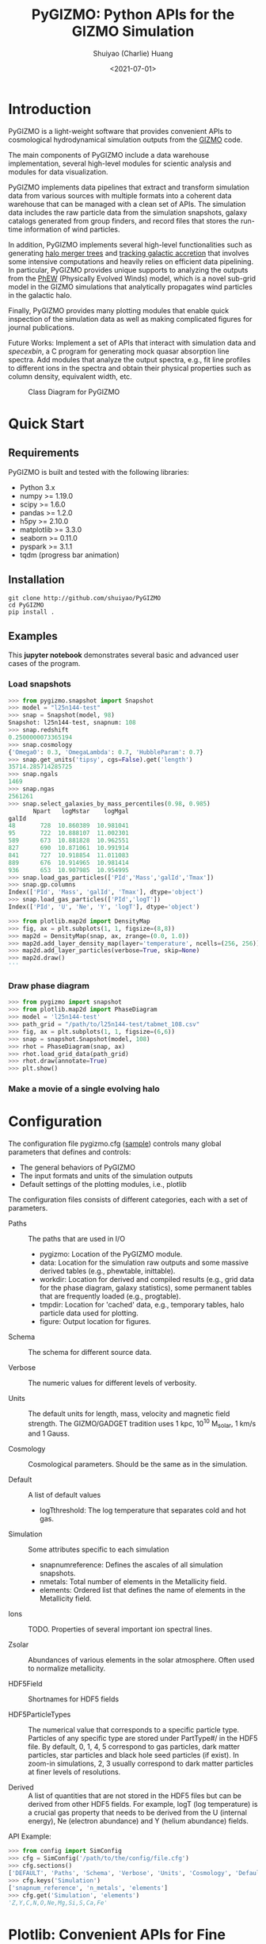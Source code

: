 #+STARTUP: content
#+STARTUP: indent
#+STARTUP: entitiespretty

#+OPTIONS: _:nil

#+TITLE: PyGIZMO: Python APIs for the GIZMO Simulation
#+AUTHOR: Shuiyao (Charlie) Huang
#+DATE: <2021-07-01>
#+EMAIL: shuangumass@gmail.com

* Introduction

PyGIZMO is a light-weight software that provides convenient APIs to cosmological hydrodynamical simulation outputs from the [[http://www.tapir.caltech.edu/~phopkins/Site/GIZMO.html][GIZMO]] code.

The main components of PyGIZMO include a data warehouse implementation, several high-level modules for scientic analysis and modules for data visualization.

PyGIZMO implements data pipelines that extract and transform simulation data from various sources with multiple formats into a coherent data warehouse that can be managed with a clean set of APIs. The simulation data includes the raw particle data from the simulation snapshots, galaxy catalogs generated from group finders, and record files that stores the run-time information of wind particles.

In addition, PyGIZMO implements several high-level functionalities such as generating [[sec:mergertree][halo merger trees]] and [[sec:accretionTracker][tracking galactic accretion]] that involves some intensive computations and heavily relies on efficient data pipelining. In particular, PyGIZMO provides unique supports to analyzing the outputs from the [[https://arxiv.org/abs/2106.01511][PhEW]] (Physically Evolved Winds) model, which is a novel sub-grid model in the GIZMO simulations that analytically propagates wind particles in the galactic halo.

Finally, PyGIZMO provides many plotting modules that enable quick inspection of the simulation data as well as making complicated figures for journal publications.

Future Works: Implement a set of APIs that interact with simulation data and /specexbin/, a C program for generating mock quasar absorption line spectra. Add modules that analyze the output spectra, e.g., fit line profiles to different ions in the spectra and obtain their physical properties such as column density, equivalent width, etc.


#+CAPTION: Class Diagram for PyGIZMO
#+NAME: fig:classdiagram
[[./figures/classdiagram.png]]

* Quick Start

** Requirements

PyGIZMO is built and tested with the following libraries:

#+CAPTION[Lists]: Pre-requisites
+ Python 3.x
+ numpy >= 1.19.0
+ scipy >= 1.6.0
+ pandas >= 1.2.0
+ h5py >= 2.10.0
+ matplotlib >= 3.3.0
+ seaborn >= 0.11.0
+ pyspark >= 3.1.1
+ tqdm (progress bar animation)

** Installation
#+BEGIN_SRC shell
git clone http://github.com/shuiyao/PyGIZMO
cd PyGIZMO
pip install .
#+END_SRC

** Examples

This *jupyter notebook* demonstrates several basic and advanced user cases of the program.

*** Load snapshots
#+BEGIN_SRC python
>>> from pygizmo.snapshot import Snapshot
>>> model = "l25n144-test"
>>> snap = Snapshot(model, 98)
Snapshot: l25n144-test, snapnum: 108
>>> snap.redshift
0.2500000073365194
>>> snap.cosmology
{'Omega0': 0.3, 'OmegaLambda': 0.7, 'HubbleParam': 0.7}
>>> snap.get_units('tipsy', cgs=False).get('length')
35714.285714285725    
>>> snap.ngals
1469
>>> snap.ngas
2561261
>>> snap.select_galaxies_by_mass_percentiles(0.98, 0.985)    
       Npart   logMstar    logMgal
galId                             
48       728  10.860389  10.981041
95       722  10.888107  11.002301
589      673  10.881828  10.962551
827      690  10.871061  10.991914
841      727  10.918854  11.011083
889      676  10.914965  10.981414
936      653  10.907985  10.954995
>>> snap.load_gas_particles(['PId','Mass','galId','Tmax'])
>>> snap.gp.columns
Index(['PId', 'Mass', 'galId', 'Tmax'], dtype='object')
>>> snap.load_gas_particles(['PId','logT'])
Index(['PId', 'U', 'Ne', 'Y', 'logT'], dtype='object')

>>> from plotlib.map2d import DensityMap
>>> fig, ax = plt.subplots(1, 1, figsize=(8,8))
>>> map2d = DensityMap(snap, ax, zrange=(0.0, 1.0))
>>> map2d.add_layer_density_map(layer='temperature', ncells=(256, 256))
>>> map2d.add_layer_particles(verbose=True, skip=None)
>>> map2d.draw()
'''
#+END_SRC
[[./figures/demo_densitymap.png]]

*** Draw phase diagram
#+BEGIN_SRC python
>>> from pygizmo import snapshot
>>> from plotlib.map2d import PhaseDiagram
>>> model = 'l25n144-test'
>>> path_grid = "/path/to/l25n144-test/tabmet_108.csv"
>>> fig, ax = plt.subplots(1, 1, figsize=(6,6))
>>> snap = snapshot.Snapshot(model, 108)
>>> rhot = PhaseDiagram(snap, ax)
>>> rhot.load_grid_data(path_grid)
>>> rhot.draw(annotate=True)        
>>> plt.show()
#+END_SRC
[[./figures/demo_phase_diagram.png]]

*** Make a movie of a single evolving halo


* Configuration

The configuration file pygizmo.cfg ([[https://github.com/shuiyao/PyGIZMO/blob/main/pygizmo.cfg][sample]]) controls many global parameters that defines and controls:
+ The general behaviors of PyGIZMO
+ The input formats and units of the simulation outputs
+ Default settings of the plotting modules, i.e., plotlib

The configuration files consists of different categories, each with a set of parameters.

#+CAPTION[Lists]: Categories in the configuration file
+ Paths :: The paths that are used in I/O
           - pygizmo: Location of the PyGIZMO module.
           - data: Location for the simulation raw outputs and some massive derived tables (e.g., phewtable, inittable).
           - workdir: Location for derived and compiled results (e.g., grid data for the phase diagram, galaxy statistics), some permanent tables that are frequently loaded (e.g., progtable).
           - tmpdir: Location for 'cached' data, e.g., temporary tables, halo particle data used for plotting.
           - figure: Output location for figures.

+ Schema :: The schema for different source data.

+ Verbose :: The numeric values for different levels of verbosity.

+ Units :: The default units for length, mass, velocity and magnetic field strength. The GIZMO/GADGET tradition uses 1 kpc, 10^10 M_solar, 1 km/s and 1 Gauss.

+ Cosmology :: Cosmological parameters. Should be the same as in the simulation.

+ Default :: A list of default values
             - logT\under{}threshold: The log temperature that separates cold and hot gas.

+ Simulation :: Some attributes specific to each simulation
                - snapnum\under{}reference: Defines the ascales of all simulation snapshots.
                - n\under{}metals: Total number of elements in the Metallicity field.
                - elements: Ordered list that defines the name of elements in the Metallicity field.

+ Ions :: TODO. Properties of several important ion spectral lines.

+ Zsolar :: Abundances of various elements in the solar atmosphere. Often used to normalize metallicity.

+ HDF5Field :: Shortnames for HDF5 fields

+ HDF5ParticleTypes :: The numerical value that corresponds to a specific particle type. Particles of any specific type are stored under PartType#/ in the HDF5 file. By default, 0, 1, 4, 5 correspond to gas particles, dark matter particles, star particles and black hole seed particles (if exist). In zoom-in simulations, 2, 3 usually correspond to dark matter particles at finer levels of resolutions.

+ Derived :: A list of quantities that are not stored in the HDF5 files but can be derived from other HDF5 fields. For example, logT (log temperature) is a crucial gas property that needs to be derived from the U (internal energy), Ne (electron abundance) and Y (helium abundance) fields.

API Example:
#+BEGIN_SRC python
>>> from config import SimConfig
>>> cfg = SimConfig('/path/to/the/config/file.cfg')
>>> cfg.sections()
['DEFAULT', 'Paths', 'Schema', 'Verbose', 'Units', 'Cosmology', 'Default', 'Simulation', 'Ions', 'Zsolar', 'HDF5Fields', 'HDF5ParticleTypes', 'Derived']
>>> cfg.keys('Simulation')
['snapnum_reference', 'n_metals', 'elements']
>>> cfg.get('Simulation', 'elements')
'Z,Y,C,N,O,Ne,Mg,Si,S,Ca,Fe'
#+END_SRC

* Plotlib: Convenient APIs for Fine Tuning Figures for Journal Articles

The current module implements the following classes:

** MultiFrame: An easy interactive tool that manages figure layouts

The MultiFrame class defines the general layout of a figure through a set of parameters and APIs. One could always call the ~sketch()~ method to checkout the current layout of the figure, and then fine tune the parameters iteratively before adding data to the figure.

Once the layouts are finalized, one can call the ~draw()~ method, which returns ~fig~ and ~axs~.

PlotLib provides two additional classes can be used to easily customize figure legends and colorbars:
  + Legend: Easily customizing multiple legends to MultiFrame
  + ColorBar: (TODO) Easily customizing multiple colorbars to MultiFrame

Here is demo for several user cases:
#+BEGIN_SRC python
I. 2 x 2, tight layout, identical panels

   +-------+-------+
   |       |       |
 y |       |       |
   |       |       |
   +-------+-------+
   |       |       |
 y |       |       |
   |       |       |
   +-------+-------+
       x       x

>>> frm = FrameMulti(2,2,tight_layout=True)
>>> frm.set_xlabels('x', which='row')
>>> frm.set_ylabels('y', which='col')

II. 2 x 2, independent panels

   +-------+    +-------+
   |       |    |       |
 y |       |  y |       |
   |       |    |       |
   +-------+    +-------+
       x            x
   +-------+    +-------+
   |       |    |       |
 y |       |  y |       |
   |       |    |       |
   +-------+    +-------+
       x            x

>>> frm = FrameMulti(2,2,tight_layout=False)
>>> frm.set_param('hspace', 0.25)
>>> frm.set_xlabels('x')
>>> frm.set_ylabels('y') # which = 'all' by default
>>> frm.sketch()

III. Main and side panels

    +-------+---+
    |       |   |
 y1 |       |   |
    |       |   |
    +-------+---+
 y2 |       | x
    +-------+
        x

>>> frm = FrameMulti(2,2)
>>> frm._params.height_ratios = [4, 1]
>>> frm._params.width_ratios = [4, 1]
>>> frm.set_xlabels('x', which=[(1,0),(0,1)])
>>> frm.set_ylabels('y1', which=(0,0))
>>> frm.set_ylabels('y2', which=(1,0))
>>> frm.axisON[3] = False
>>> frm.sketch()

IV. (2) x 3 panels

    +-------+-------+-------+
    |       |       |       |
 y1 |       |       |       |
    |       |       |       |
    |       |       |       |
    +-------+-------+-------+
 y2 |       |       |       |
    +-------+-------+-------+
       x        x       x

>>> frm = FrameMulti(2,3,tight_layout=True)
>>> frm._params.height_ratios = [4, 1]
>>> frm.set_xlabels('x', which='bottom')
>>> frm.set_ylabels('y1', which=(0,0))
>>> frm.set_ylabels('y2', which=(1,0))
>>> frm.sketch()

V. 2 x 2, tight layout with legends

   +-------+-------+ 111
   |       |       | 111
 y |       |       |
   |       |       |
   +-------+-------+
   |    333|       |
 y |       |       |
   |       |       | 2222
   +-------+-------+ 2222
       x       x

>>> frm = FrameMulti(2,2, True)
>>> frm.set_xlabels('xlabel')
>>> frm.set_ylabels('ylabel')

>>> lgd1 = Legend()
>>> lgd1.add_line("lgd1:black line")
>>> frm.add_legend(lgd1, which="upper right", loc="upper right")

>>> lgd2 = Legend()
>>> lgd2.add_patch("lgd2:red patch", fc='red')
>>> frm.add_legend(lgd2, which="lower right", loc="lower right")

>>> lgd3 = Legend()
>>> lgd3.add_line("lgd3:thick blue dashed line", "blue", "--", 2)
>>> frm.add_legend(lgd3, which="lower left", loc="upper right")

>>> frm.set_param('right', 0.80)
>>> frm.sketch()
#+END_SRC

** LinePlot: Interface for line-type plot.

LinePlot provides a unified interface for making line-type plot that includes data from various sources (both models/simulations and observational/experimental data) in a single panel. A popular user case is to compare the GSMFs from many simulations to observational data in a same plot.

It relies on two external files as input:
+ A configuration file (e.g., "[[./plotlib/lineplot.cfg][lineplot.cfg]]") that defines the default panel-level attributes (e.g., the x/y limits, labels, tick formats, fontsizes) of different types of plots.
+ A tabular file that defines the color/style schema for various models. The same schema could be used for various types of plots for consistency. Here is an example table:

#+NAME: tab:models
| model       | color | style | size | label     |
|-------------+-------+-------+------+-----------|
| l25n288-mfm | red   | -     |    2 | MFM-Hres  |
| l25n144-mfm | red   | --    |    1 | MFM-Lres  |
| l25n288-sph | blue  | -     |    2 | SPH-Hres  |
| l25n144-sph | blue  | --    |    1 | SPH-Lres  |
| baldry12    | black | o     |   12 | Baldry+12 |

Here are some of the advantages of using LinePlot
+ Maintain a consistent color/linestyle schema for each model through a report/paper.
+ Easily build and reload template layouts for various types of plots.

Currently several types (most common ones in extragalactic astronomy) of plots have implemented this interface:
+ LinePlotGSMF: Galactic stellar mass functions
+ LinePlotSMHM: Stellar mass - halo mass functions
+ LinePlotMZR: Mass-metallicity relations

** Map2D: Customizing multi-layer 2D maps for simulations

Map2D is an interface for two-dimensional maps (z = f(x, y)). Most common instance is a density map (2D histogram).

Currently two classes of figures have implemented Map2D:

*** DensityMap: Draw density field for a snapshot

The base layer shows the mass density or temperature distribution of snapshot. The region to display can be a slice from the simulation and at a user defined resolution level. 

A few additional layers can be added to the base layer.
+ Galactic halos :: By default, galactic halos within a given mass range can be displayed as circles whose sizes correspond to the physical radius of the halos.
+ Particles :: A layer of selected particles. Often we overplot wind particles on top of the density map to show the prevalence of galactic winds in a snapshot.
+ (TODO) Contour of different ions (e.g., HI, OVI) :: Note that different ions are sensitive to different physical conditions such as density, temperature and metallicity and therefore trace different structures.

*** PhaseDiagram: Customizing multi-layer phase diagrams



The mass distribution of gas particles in the density-temperature space.

Like in a DensityMap, PhaseDiagram allows a particle layer and a ion contour layer.

** Halo3D: Generating 3D particle layouts for galactic halos

Draw an overall view of the configuration of various types of particles in a selected halo, and two additional views that zoom in on the center of the halo.

One can make a movie (e.g., [[https://vimeo.com/446943530][Evolution of a galaxy]]) showing the evolution of the halo over time by identifying and showing its progenitors in previous snapshots.

** Class diagram
#+CAPTION: Class Diagram for the Plotting Module
#+NAME: fig:plotlib
[[./figures/plotlib.png]]

* Galaxy and Halo Properties

The ~Analysis~ classes provides functions that compute key diagnostic statistics and analytics for galaxy and halo properties, such as the galactic stellar mass functions (~Gsmf~), stellar mass - halo mass functions (~Smhm~), mass metallicity relation (~Mzr~), halo gas components (~HaloGasComponents~) and halo radial profiles (~RadialProfile~). The results are often saved as permanent tables in designated locations that can be used by the plotting modules for making scientific figures.

** Example: Galactic stellar mass function at multiple redshifts

The following script generates the galactic stellar mass functions at four redshifts from a simulation, saves the result to the work-dir and compares the results with observational data.

Galactic stellar mass function at z = 0,1,2,4
#+BEGIN_SRC python
from simulation import Simulation
from analysis import Gsmf
from plotlib import FrameMulti
from plotlib.lineplot import LinePlot, LinePlotGSMF

# Generate the GSMFs at four redshifts
gsmf = Gsmf("l25n144-test")
redshifts = [0.0, 1.0, 2.0, 4.0]
gsmfs.compute(z=redshifts, overwrite=True)

# Make plot
frm = FrameMulti(2, 2, tight_layout=True) # 2 x 2 share-xy
frm.set_xlabels('$\log(M_{gal}/M_\odot)$', loc='bottom')
frm.set_ylabels('$\Phi(M)dMdz$', loc='left')
frm.set_xticks([10.0, 10.5, 11.0, 11.5, 12.0])
frm.set_yticks([-4., -3., -2., -1., 0.0])
frm.draw()

for i, z in enumerate(redshifts):
  lines = LinePlotGSMF(ax=axs[i], models="models.dat")
  lines.add_model('l25n144-test', z=z)
  lines.draw()
#+END_SRC

To compare the results with other simulations and observational data, replace the last section with (with a input file like [[tab:models][this one]]):
#+BEGIN_SRC python
models = ['l25n144-test', 'l25n288-test', 'l25n144-final', 'l25n288-final']
observations = ['baldry12', 'tomczak14', 'tomczak14', 'song16']

for i, z in enumerate(redshifts):
  lines = LinePlotGSMF(ax=axs[i], models="models.dat")
  for model in models:
    lines.add_model(model, z=z)
  lines.add_data(observations[i])
  lines.draw()
#+END_SRC

** Design notes: derived tables and log files

Since some of the computations for derived properties of galaxy and halo properties can be expensive, PyGIZMO automatically saves the results into tabular files at designated locations and keep tracks of any expensive operation that has already been performed on a simulation basis. These results can then be loaded into other modules without having to be re-computed.

PyGIZMO implements this idea using two classes, /DerivedTable/ and /SimLog/, for each simulation/model. Whenever a DerivedTable has been computed and saved, an entry is written into the SimLog with detailed information on how the table was generated (e.g., the parameters that was passed to the ~DerivedTable.build_table()~ method). At any time when a particular result is needed, ~DerivedTable.load_table()~ will check the SimLog to see if the table has already been created with the same parameters. If so, unless the keyword overwrite is set to True, the existing result will be loaded. 

The DerivedTable has two sub-classes, PermanentTable and TemporaryTable. The permanent tables are often results that are deterministic and often used, such as the galactic stellar mass functions, merger trees, and the many simulation-level inputs to the [[sec:accretionTracker][accretion tracking engine]]. The temporary tables often have limited usage, are intermediate outputs of a long data pipeline, or depend on user defined parameters.

* Merger Trees
<<sec:mergertree>>


** Halo Merger Trees
#+CAPTION: Definitions of Relations Between Halos
#+NAME: fig:progentiors
[[./figures/prog.png]]

Halo merger trees define the relation between two halos at different time. In a simulation, a halo is uniquely determined by a pair Halo(haloId, snapnum), where haloId is the ID of the halo at a particular snapshot (snapnum). 

A halo merger tree reconstructs the assembly history of any halo from a snapshot, locating its main /progenitor/ in all previous snapshots since its formation and defines the relations between all halos at a snapshot to the progenitor at the same snapshot.

The merger trees and the related properties are managed with the ProgTracker class in ~progen.py~.

*** Algorithm
First of all, in each snapshot, one finds the host halo for any halo in the snapshot. The center of a halo must reside within the virial radius of its host halo, which is more massive. The result is saved in a PermanentTable named hostmap.

The main progenitor of any halo in an earlier time is defined as the halo that contains most of its dark matter particles at that snapshot. Since the halo finder only identifies strucutres over a certain mass as halos, the progenitor is not guaranteed to be found if it has not assembled enough mass to be classified as a halo.

A halo from an earlier time is said to be /captured/ by another halo, if most of its mass ends up in a satellite halo of the main descendent of that halo.

*** TODO Example

** Galaxy Merger Trees


*** Implementation

*Output*
Create /stars_{snapnum}.csv/ for each snapshot
| column  | source  | description                         |
|---------+---------+-------------------------------------|
| snapnum | -       | Integer                             |
| starId  | HDF5    | PID for each star particle          |
| mass    | HDF5    | Mass at this snapshot               |
| galId   | grp     | galId at this snapshot              |
| haloId  | sogrp   | haloId at this snapshot             |
| mainId  | Derived | The Unique galId for the simulation |
| initId  | Derived | First galId after the star formed   |

The mainId file:
| column     | dtype   | description                      |
|------------+---------+----------------------------------|
| mainId     | int64   |                                  |
| snapnum    | int32   |                                  |
| galId      | int32   |                                  |
| hostId     | int32   |                                  |
| Mstar      | float32 | Stellar Mass                     |
| Mtot       | float32 | Galaxy Mass                      |
| Mhost      | float32 | Host Halo Mass                   |
| mainIdNext | int64   | The mainId of its descendent     |

*Find the parent and snaplast of a mainId*
First of all, maybe this information is redundant.

Create a temporary table: galId -> galIdNext

MainId -> galId 
       -> galIdNext (Join, groupby and sortby sum(mass))
       -> MainIdNext (Unique)

Last snapshot: stars having mainId
This snapshot: These stars having different mainId

Brute Force: 
  + Left join by starId to last snapshot, compare mainIdlast and mainId
  + Group by mainIdlast, pick the mainId as max(mass)
    - Expect in most cases mainIdlast == mainId
  + Or. Group by galIdlast, find the galId in the next snapshot
    - galId uniquely determines mainId in the next snapshot

Example:
snap i, mainId j: [[initId1], [InitId2], [InitIdj]]

*Relation between two galaxies at different time*
Task: Find the direct descendent of g0 at a later time t1.

Galaxy g0: (snapnum=t0, galId=0)
Galaxy g1: (snapnum=t1>t0, galId=1)

At time t0, all stars in g0 has the same galId and mainId.
At time t1, they have different galId(t0) and mainId(t0), but supposedly most of them end up in a single galaxy g0'. 
If g0.mainId == g0'.mainId, R(g0, g0') = 'SELF'. 
If g0.mainId <> g0'.mainId, R(g0, g0') = 'MERGE'. 

Define R(g0, g1) according to the relation between g0 and g0''
g0'' at t0 is backtracked from g0':
  + g0''.mainId = g0'.mainId is found. 
    - R(g0, g1) = 'SELF' if g0''.mainId == g0.mainId
    - R(g0, g1) = 'SAT' if g0''.galId == g0.hostId
    - R(g0, g1) = 'CEN' if g0''.hostId == g0.galId
    - R(g0, g1) = 'SIB' if g0''.hostId == g0.hostId not in [g0''.galId, g0.galId]
    - Else: R(g0, g1) = 'NGB'
  + Not found. R(g0, g1) = 'SELF'
    Reason: Most g0 ends up in g0'. g0 formed even before the mainId of g0'. So even if g0'.mainId formed apart from g0, winds from g0 get back to g0's dscendent.

*Global variables*
maxMainId: Int. Counter for the global maximum mainId
spAll: DataFrame. All star particles.

*Procedure*
1. Generate /stars_$snapnum.csv/ Table
~generate_star_history(model, start=0)~: Driver program. Start from earlier snapshot (start) and move forward in time. If start is not 0, read data from the last snapshot that has been processed.
  + ~process_snapshot(model, i)~: Update with the i-th snapshot.
    - ~load_snapshot(snapname, grpname)~: Load HDF5 and grp data
      - ~load_galaxies(fname, numPart)~: Load grp data.
    - ~find_mainId_for_gals(spAll)~: Assign for each galaxy some mainId, if it is the mainId of most stars (by mass) in the galaxy.
    - ~update_mainId_of_stars(spAll, mainIds)~: Update mainId for each star as the mainId of its host galaxy at this snapshot.

2. Generate /galmainid/ Table
Pandas is likely sufficient for this task.
~galtree.py:build_mainId_table()~

3. Find the relations between two halos at different times
Method I. Find the most massive progenitor of any halo gal1 at z1 at z0 (z0 > z1), gal1'. Define the relation between gal1 and any halo at z0 by the relations between gal1' and those halos (SELF, SIB, SAT, CEN, NGB). This method does not require the *mainId* information.
(galId, snapnum<snapnum0) -> (galId, hostId)
In total, ngals * (snapnum0-1) lines.
I can use dark matter to trace halos.

*Caveats*
+ Tidally stripped stars make up around 50% of the total stellar mass. Therefore, we need to make sure that:
  - Assign new mainId to a star only if it is in a SKID galaxy
  - Map mainId at any time only to SKID galaxy (galId != 0)


* Accretion Tracking Engine
<<sec:accretionTracker>>

Analyzing the history of gas accretion into a galaxy is critical to understanding galaxy formation and evolution. The accretion tracking engine in PyGIZMO reconstructs the history of selected gas particles from a wide range of simulation outputs and classifies their accretion events into several categories that are physically motivated. The engine tracks selected gas particles across previous snapshots and analyzes their interactions with the galactic halos and wind particles over time.

** Basic Usage

The accretion.AccretionTracker class provides most of the public APIs for tracking accretion.

This following example creates a pandas DataFrame that tracks the accretion histories for all gas particles in the interstellar medium of a galaxy at z = 0.
#+BEGIN_SRC python
from snapshot import Snapshot
from accretion import AccretionTracker

# Create an instance of the AccretionTracker from a snapshot (z=0)
model = "l25n144-test"    
snap = snapshot.Snapshot(model, 108)
act = AccretionTracker.from_snapshot(snap)

# Prepare all required permanent tables. Load if already existed, otherwise build new.
act.initialize()

# Build temporary tables for selected particles from a galaxy specified by galIdTarget. Will take a while if the tables have not yet generated.
act.build_temporary_tables_for_galaxy(galIdTarget)

# Run the engine and generate result
mwtable = act.compute_wind_mass_partition_by_birthtag()
#+END_SRC

The resulted table can be used to answer many questions. For example, to find the total amount of wind recycling divided into the different categories:
#+BEGIN_SRC python
mwtable.groupby('birthTag')['Mgain'].sum()
#+END_SRC 


** Algorithm
*** Classification scheme
<<sec:categories>>

#+CAPTION: Classification of Gas Accretion
#+NAME: fig:accretionEngine
[[./figures/accretionengine.png]]

This following [[fig:accretionEngine][diagram]] demonstrates the algorithm for classifying gas particles according to their accretion history. In a typical scenario, one looks at all the gas particles (form a list of particle IDs, i.e., pidlist) that recently accreted into a galaxy (/target galaxy/) at some time, and classifies them into several accretion mode according their evolution histories at earlier times before accretion. PyGIZMO tracks each of the particle by their unique particle ID over previous snapshots and extracts key information that help classify the particle into one of the following /accretion modes/:

+ /Merger/: The particle was found in another galaxy at some previous time (already accreted at least once prior to the current accretion event). 
+ /Primordial/: For first time accretion, the original component of a gas particle is classified as primordial accretion, which has two sub-categories
  - /Cold accretion/: If the maximum temperature that the gas particle ever reached was below 10^5.5 K (controlled by (~logT_threshold~)).
  - /Hot accretion/: If the maximum temperature was higher.
+ /Recycled/: For first time accretion, the mixed-in wind materials are treated separately from primordial accretion. The wind materials are further classifed according to the relation between the progenitor of the target galaxy /progenitor/ and the galaxy where the winds originated from /birth site/. 
  - /Recycled from self/: The wind materials originated directly from the direct prognitor of the target galaxy at some earlier time.
  - /Recycled from central/: The birth site was the central galaxy of the progenitor.
  - /Recycled from satellite/: The birth site was the satellite galaxy of the progenitor
  - /Recycled from IGM/: The birth site and the progenitor were unrelated at the time of wind launch.

*** Tracking wind component
<<sec:windTracking>>

More about tracking recycled materials: In a PhEW simulation, a normal gas particle may constantly get wind materials from different neighboring wind particles. Tracking every single mass flow between normal gas particles and wind particles and keeping track of where the wind particles came from will take too much disc space and is therefore impractical. Instead, we provide an approximate solution ('Bayesian machine' in the diagram) relying on computing the posterior probability of a gas particle getting materials from each of the recycled categories between two snapshots. See this *journal article* for details.


*** Particle splitting
<<sec:particleSplitting>>

In later version of the PhEW, a gas particle splits into two halves when its mass grows to over 3 times its original mass. One of the newly spawned particle will inherit the particle ID while the other one will have a new unique ID. The simulation outputs each of the splitting event into a log files like "split.snapnum". The problem is, how to reconstruct the split history of any given gas particle from these files?

<<def:generation>>
*Definition of /generation/*: Tracing back in time and starting from 0, the /generation/ of the particle increases by 1 every time when it splitted in the past. If the particle was spawned at some earlier time from a parent, the /generation/ will keep increasing for the parent. 

The following example tracks the /generation/ of a particle with PId = 3, which was spawned from another particle with PId = 12, which was then spawned from PId = 15. The particle splitted at snapnum = 106 and snapnum = 103.

#+BEGIN_SRC
snapnum:     108 107 106 105 104 103 102 101 100 099 098
ParticleID:  3   3   3   3   3   3   12  12  12  12  15 
Split                X           X   X       X       X
generation:  0   0   1   1   1   2   3   3   4   5   6
#+END_SRC

The particle was at generation = 6 at snapnum = 98. Therefore we assume that only 1/32 (2^-gen) of the mass of particle PId = 15 ended up in particle PId = 3 at snapnum = 108.

Firstly, a permanent table, /splittable/, is built for each simulation (~Simulation.build_splittable()~). Each entry corresponds to a split event and keeps the newly spawned particle ID (PId), the ID of the particle that splitted (parentId), the next snapnum after the split (snapnext) and the generation of the *splitting* particle at this particular splitting event (parentGen).

Then, for a selection of particles, a temporary table, /ancestors/, which basically reconstructs the above diagram, is built with
~AccretionTracker._find_particle_ancestors(splittable, pidlist)~

In each snapshot, ~AccretionTracker.build_gptable()~ loads all particles in the pidlist as well as their parents at that snapshot. The mass of each particle is reduced to match the generation number. For example, using the diagram above, at snapnum = 102, particle(3) did not exist yet, so the program looks for its parent particle(12) and reduce its mass to 1/8.

At any time, one particle could be the parent of multiple particles from later time. In these cases, information of the parent particle is copied multiple times for each of its descendents. However, the generation number for these descendents may not be the same. For example, the following diagram demonstrates the history of particle(4):

#+BEGIN_SRC 
snapnum:     108 107 106 105 104 103 102 101 100 099 098
ParticleID:  4   4   4   4   4   4   4   4   12  12  15 
Split                                X       X       X
generation:  0   0   0   0   0   0   1   1   2   2   3
#+END_SRC

In the end, the final /gptable/ should contain len(pidlist) unique PIds, each having one entry for each snapshot.
        

** Implementation

The accretion tracking engine relies on a set of permanent tables that need to be computed once for each simulation and a set of temporary tables that need to be constructed each time when one selects a new target halo from a snapshot. The following diagram demonstrates the workflow.

#+CAPTION: Workflow of the Wind Tracking Engine
#+NAME: fig:workflow
[[./figures/workflow.png]]

*** Data structures and schema

#+CAPTION[Table]: A list of Tables
| Table      | Format  | Path  | Sources                     | Description                              |
|------------+---------+-------+-----------------------------+------------------------------------------|
| inittable  | CSV     | $DATA | snapshot, initwinds, rejoin | Wind events (launch/rejoin)              |
| phewtable  | parquet | $DATA | snapshot, inittable, halos  | PhEW particles                           |
| progtable  | CSV     | $WORK | snapshot, halos             | Halo progenitors at earlier times        |
| hostmap    | CSV     | $WORK | halos                       | The host for each halo                   |
| splittable | CSV     | $WORK | split                       | Particle splitting event                 |
| gptable    | parquet | $TMP  | snapshot, halos             | History of gas particles from the target |
| pptable    | parquet | $TMP  | snapshot, phewtable         | History of relevant PhEW particles       |
| halotable  | CSV     | $TMP  | gptable, pptable, halos     | Relevant Halos                           |

Notes: 
+ The source column indicates the raw data from which the table is built.
+ Default paths are defined in the configuration file.

*Permanent tables*
The /phewtable/ parquet table (~Simulation.build_phewtable~)
#+CAPTION[Table]: phewtable
| Field     | dtype   | Description                                 |
|-----------+---------+---------------------------------------------|
| PId*      | int64   | Unique particle ID of a wind(PhEW) particle |
| snapnum   | int32   | Id of any snapshot in which PId is a wind   |
| Mass      | float64 | Mass of the particle at snapnum             |
| haloId    | int32   | haloId of the particle at snapnum           |
| (Mloss)   | float64 | Mass loss since the previous snapshot       |
| (birthId) | int32   | The birthplace of the PhEW particle         |

It's a gigantic table that needs to be frequently queried. It contains the attributes, such as mass and haloId, of all PhEW particles in any snapshot. The Mloss field is derived for each particle (PId) over time. Assume at each snapshot, a total mass of Mloss was lost from the PhEW particle (PId) to the halo (haloId) where it was found at that snapshot.

The /inittable/ CSV table (~Simulation.build_inittable()~)
#+CAPTION[Table]: inittable
| Field     | dtype   | Description                                   |
|-----------+---------+-----------------------------------------------|
| PId*      | int64   | Unique particle ID of a wind(PhEW) particle   |
| snapfirst | int32   | The snapshot before becoming winds            |
| minit     | float64 | Initial mass                                  |
| birthId   | int32   | haloId of the halo in snapfirst               |
| snaplast  | int32   | The last snapshot                             |
| mlast     | float64 | Mass when the particle appeared the last time |

This table keeps records of all wind events in a simulation, such as when and where a wind particle was launched, the last time a wind particle appeared before fully evaporated, the mass of a wind particle at birth and death.

The /progtable/ CSV table (~Snapshot.build_progtable()~)
#+CAPTION[Table]: progtable
| Field   | dtype   | Description                               |
|---------+---------+-------------------------------------------|
| haloId* | int32   | Unique haloId in the single snapshot      |
| snapnum | int32   | Id of any previous snapshot               |
| progId  | int32   | haloId of the progenitor in snapnum       |
| hostId  | int32   | haloId of the host halo of the progenitor |
| logMvir | float32 | Virial mass of the progentor              |
| logMsub | float32 | Total mass of the host                    |

This table defines the prognitor of any halo from a snapshot in the previous snapshot. Recursively quering the table finds all previous progenitors of any given halo. We use this table to define the relation between any halo at a given snapshot and any halo in a previous snapshot, using ~progen.get_relationship_between_halos()~

The /hostmap/ CSV table (~Simulation.build_hostmap()~)

This maps (snapnum, haloId) to hostId, the host galaxy/halo of the haloId at snapnum.

The /splittable/ CSV table (~Simulation.build_splittable()~)
#+CAPTION[Table]: splittable
| Field    | dtype   | Description                                 |
|----------+---------+---------------------------------------------|
| PId*     | int64   | Unique particle ID                          |
| parentId | int64   | The ID of its parent from whom it was split |
| Mass     | float64 | The mass of the parent before splitting     |
| atime    | float32 | Time of splitting                           |
| snapnext | int32   | Next snapshot since splitting               |
| gen      | int32   | The generation at the current time          |

*Temporary tables*
The temporary /gptable/ Parquet table (~AccretionTracker.build_gptable()~)

#+Name: gptable
#+CAPTION[Table]: gptable
| Field   | dtype   | Description                                   |
|---------+---------+-----------------------------------------------|
| PId*    | int64   | Unique particle ID of a gas particle          |
| snapnum | int32   | Id of any previous snapshot                   |
| Mass    | float64 | Mass of the gas particle at snapnum           |
| haloId  | int32   | haloId of the particle at snapnum             |
| (Mgain) | float64 | Total mass gained since the previous snapshot |

It tracks the locations and properties of all selected gas particles (e.g., from a single galaxy at some time) in all the previous snapshots since the beginning of the simulation.

If the gas particle did not exist at any snapshot, find its parent at that snapshot (defined in the /splittable/).

If the particle has splitted before, reduce the Mass be a factor of 2^-gen, where 'gen' is the [[def:generation][generation number]] of the particle.

Finally, a 'Mgain' field is computed as the total mass that the particle gained since the last snapshot, using a window function on each PId.
~AccretionTracker.compute_mgain_partition_by_Pid(gptable)~

The newly generated table is saved as ~gptable_{:03d}_{:05d}.parquet~, where ':03d', ':05d' are snapnum and galIdTarget, respectively.

2. The temporary /pptable/ Parquet table (~AccretionTracker.build_pptable(inittable, phewtable)~)

#+Name: pptable
#+CAPTION[Table]: pptable
| Field      | dtype   | Description                                 |
|------------+---------+---------------------------------------------|
| PId*       | int64   | Unique particle ID of a wind(PhEW) particle |
| snapnum    | int32   | Id of a snapshot                            |
| haloId     | int32   | haloId of the particle at snapnum           |
| Mass       | float64 | Mass of the particle at snapnum             |
| (Mloss)    | float64 | Mass loss since the previous snapshot       |
| snapfirst  | int32   | The first snapshot                          |
| birthId    | int32   | haloId of where it is born                  |
| (birthTag) | str     | Relationship tag of its birth halo          |

A subset of the gigantic /phewtable/ with a selection of PhEW particles. A PhEW particle is selected if it ever appeared in any of the halos in the /gptable/. The table should contain a complete record for each selected PhEW particle, i.e., any snapshot in which the particle existed.

The 'Mloss' field is computed as the total mass that the particle lost since the last snapshot, using a window function on each PId.

For each PhEW particle, a birthId indicating its birth galaxy, is found from the /inittable/.

Finally, a birthTag is generated that defines the relationship between the birth galaxy and the target galaxy. This is done with:
~AccretionTracker.define_halo_relationship(progId,progHost,haloId,hostId)~

The newly generated table is saved as ~pptable_{:03d}_{:05d}.parquet~, where ':03d', ':05d' are snapnum and galIdTarget, respectively.

*** Procedure
**** Selecting particles
Select the particles that we want to track. The list of their particle IDs (pidlist) is an input to the AccretionTracker. Depending on the user case, the particles could be:
+ Recently accreted particles on a galaxy.
  API: ~pidlist = Snapshot.get_recent_accretion(galIdTarget)~ (TODO)
+ Current ISM particles within a galaxy(galIdTarget)
  API: ~pidlist = Snapshot.get_gas_particles_in_galaxy(galIdTarget)~

Note that, if the particles do not come from a same galaxy, one needs to get a list of all of their host galaxies and build the temporary tables for every single galaxy individually. 

**** Build/Load permanent tables
~AccretionTracker.initialize()~

**** Build temporary tables for any galaxy(galIdTarget)
~AccretionTracker.build_temporary_tables_for_galaxy(galIdTarget)~
1. Build the [[sec:particleSplitting][splitting histories]] of each particle in the /pidlist/.
  + ~AccretionTracker._find_particle_ancestors(splittable, pidlist)~
  + This creates a temporary table ~AccretionTracker._ancestors~
2. Build the [[gptable][gptable]].
  + ~AccretionTracker.build_gptable(pidlist)~
  + Load gas particles (or their parents) from each snapshot
  + Compute the total mass they gained between two snapshots
3. Build the [[pptable][pptable]].
  + ~AccretionTracker.build_pptable(inittable, phewtable)~
  + Select all PhEW particles that potentially interacted with the particles in the /pidlist/, from the /phewtable/.
  + Find the birth galaxy for each PhEW particle using information from the /inittable/.
  + Compute the mass loss of each PhEW particle between any two consecutive snapshots.
  + Add a birthTag to each PhEW particle that defines the relation between its birth galaxy and the target galaxy(galIdTarget). This operation needs /gptable/, /progtable/ and /hostmap/.
  
**** Classify and accumulate wind materials over time
~AccretionTracker.compuate_wind_mass_partition_by_birthTag()~

The algorithm is [[sec:windTracking][here]]. For the purpose of description here, assume all wind materials lost from the PhEW particles are deposited uniformly in the halo (the prior is unity).

For each snapshot:
1. Compute the total amount of wind materials deposited into each halo by PhEW particles since the last snapshot.
2. Divide the amount into [[sec:categories][categories]] according to the birthTag of the PhEW particle.
3. Find for each halo, the gas particles that it hosted at that snapshot.
4. Compute the wind materials that those gas particles gained since the last snapshot, by category.
5. Accumulate over time for each gas particle.


* Quasar Absorption Line Spectra
Future work.

* TODO Scalable Data Pipelines with Apache Spark

The performance bottle-neck for the accretion tracking engine is building the temporary tables. 

https://github.com/tabaer/pbstools/blob/master/bin/pbs-spark-submit
https://www.osc.edu/~troy/pbstools/man/pbs-spark-submit

* References
[[http://www.tapir.caltech.edu/~phopkins/Site/GIZMO.html][The GIZMO Simulation Code]]

[[https://arxiv.org/abs/2005.13585][The Physically Evolved Winds (PhEW) Model, Journal Article, I. Model]]

[[https://arxiv.org/abs/2106.01511][The Physically Evolved Winds (PhEW) Model, Journal Article, II. Implementation]]

